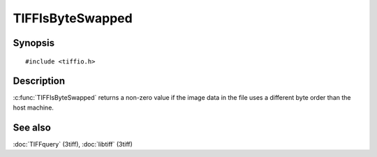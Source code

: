 TIFFIsByteSwapped
=================

Synopsis
--------

.. highlight:: c

::

    #include <tiffio.h>

.. c:function:: int TIFFIsByteSwapped(TIFF* tif)

Description
-----------

:c:func:`TIFFIsByteSwapped` returns a non-zero value if the image data in
the file uses a different byte order than the host machine.

See also
--------

:doc:`TIFFquery` (3tiff),
:doc:`libtiff` (3tiff)

